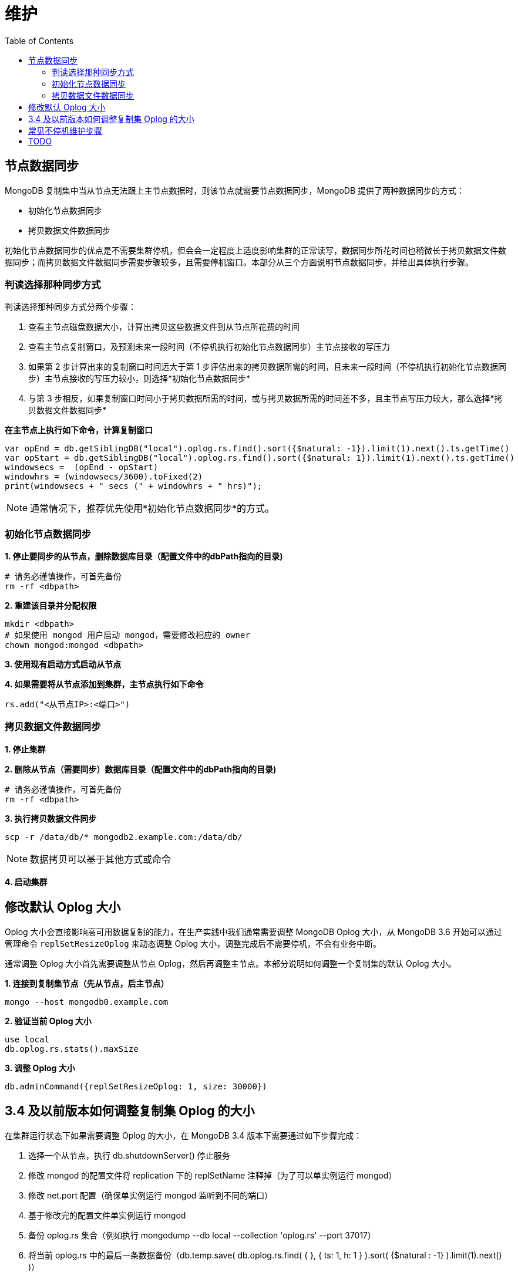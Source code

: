= 维护
:toc: manual

== 节点数据同步

MongoDB 复制集中当从节点无法跟上主节点数据时，则该节点就需要节点数据同步，MongoDB 提供了两种数据同步的方式：

* 初始化节点数据同步
* 拷贝数据文件数据同步

初始化节点数据同步的优点是不需要集群停机，但会会一定程度上适度影响集群的正常读写，数据同步所花时间也稍微长于拷贝数据文件数据同步；而拷贝数据文件数据同步需要步骤较多，且需要停机窗口。本部分从三个方面说明节点数据同步，并给出具体执行步骤。

=== 判读选择那种同步方式

判读选择那种同步方式分两个步骤：

1. 查看主节点磁盘数据大小，计算出拷贝这些数据文件到从节点所花费的时间
2. 查看主节点复制窗口，及预测未来一段时间（不停机执行初始化节点数据同步）主节点接收的写压力
3. 如果第 2 步计算出来的复制窗口时间远大于第 1 步评估出来的拷贝数据所需的时间，且未来一段时间（不停机执行初始化节点数据同步）主节点接收的写压力较小，则选择*初始化节点数据同步*
4. 与第 3 步相反，如果复制窗口时间小于拷贝数据所需的时间，或与拷贝数据所需的时间差不多，且主节点写压力较大，那么选择*拷贝数据文件数据同步*

[source, json]
.*在主节点上执行如下命令，计算复制窗口*
----
var opEnd = db.getSiblingDB("local").oplog.rs.find().sort({$natural: -1}).limit(1).next().ts.getTime()
var opStart = db.getSiblingDB("local").oplog.rs.find().sort({$natural: 1}).limit(1).next().ts.getTime()
windowsecs =  (opEnd - opStart)
windowhrs = (windowsecs/3600).toFixed(2)
print(windowsecs + " secs (" + windowhrs + " hrs)");
----

NOTE: 通常情况下，推荐优先使用*初始化节点数据同步*的方式。

=== 初始化节点数据同步

[source, json]
.*1. 停止要同步的从节点，删除数据库目录（配置文件中的dbPath指向的目录)*
----
# 请务必谨慎操作，可首先备份
rm -rf <dbpath>
----

[source, json]
.*2. 重建该目录并分配权限*
----
mkdir <dbpath>
# 如果使用 mongod 用户启动 mongod，需要修改相应的 owner
chown mongod:mongod <dbpath>
----

*3. 使用现有启动方式启动从节点*

[source, json]
.*4. 如果需要将从节点添加到集群，主节点执行如下命令*
----
rs.add("<从节点IP>:<端口>")
----

=== 拷贝数据文件数据同步

*1. 停止集群*

[source, json]
.*2. 删除从节点（需要同步）数据库目录（配置文件中的dbPath指向的目录)*
----
# 请务必谨慎操作，可首先备份
rm -rf <dbpath>
----

[source, json]
.*3. 执行拷贝数据文件同步*
----
scp -r /data/db/* mongodb2.example.com:/data/db/
----

NOTE: 数据拷贝可以基于其他方式或命令

*4. 启动集群*

== 修改默认 Oplog 大小

Oplog 大小会直接影响高可用数据复制的能力，在生产实践中我们通常需要调整 MongoDB Oplog 大小，从 MongoDB 3.6 开始可以通过管理命令 `replSetResizeOplog` 来动态调整 Oplog 大小，调整完成后不需要停机，不会有业务中断。

通常调整 Oplog 大小首先需要调整从节点 Oplog，然后再调整主节点。本部分说明如何调整一个复制集的默认 Oplog 大小。 

[source, json]
.*1. 连接到复制集节点（先从节点，后主节点）*
----
mongo --host mongodb0.example.com
----

[source, json]
.*2. 验证当前  Oplog 大小*
----
use local
db.oplog.rs.stats().maxSize
----

[source, json]
.*3. 调整 Oplog 大小*
----
db.adminCommand({replSetResizeOplog: 1, size: 30000})
----

== 3.4 及以前版本如何调整复制集 Oplog 的大小

在集群运行状态下如果需要调整 Oplog 的大小，在 MongoDB 3.4 版本下需要通过如下步骤完成：

1. 选择一个从节点，执行 db.shutdownServer() 停止服务
2. 修改 mongod 的配置文件将 replication 下的 replSetName 注释掉（为了可以单实例运行 mongod）
3. 修改 net.port 配置（确保单实例运行 mongod 监听到不同的端口）
4. 基于修改完的配置文件单实例运行 mongod
5. 备份 oplog.rs 集合（例如执行 mongodump --db local --collection 'oplog.rs' --port 37017）
6. 将当前 oplog.rs 中的最后一条数据备份（db.temp.save( db.oplog.rs.find( { }, { ts: 1, h: 1 } ).sort( {$natural : -1} ).limit(1).next() )）
7. 删除 oplog.rs 集合
8. 创建一个新的 oplog.rs 集合，并指定大小（db.runCommand( { create: "oplog.rs", capped: true, size: (50 * 1024 * 1024 * 1024) } )），50 * 1024 * 1024 * 1024 的大小为 50 GB
9. 将备份集合中的最后一条数据添加到新创建的 oplog.rs 集合中（db.oplog.rs.save( db.temp.findOne() )）
10. 停止单实例运行 mongod
11. 对照第 2 步，将注释掉的 replSetName 取消，确保和原始配置一致
12. 对照第 3 步，将 net.port  配置为和初始端口一致
13. 基于更新后的配置文件启动 mongod
14. 确保 mongod 启动完成加入分片复制集后在主节点执行 rs.stepDown()
15. 重复步骤 1 - 14，确保所有节点都重新设定 Oplog 完成。

[source, json]
.*相关命令*
----
db.shutdownServer()

mongod --config mongod.conf

mongodump --db local --collection 'oplog.rs' --port 27005 -o oplog.rs.dump

use local
db.temp.drop()
db.temp.save( db.oplog.rs.find( { }, { ts: 1, h: 1 } ).sort( {$natural : -1} ).limit(1).next() )
db.temp.find()

db.oplog.rs.drop()
db.runCommand( { create: "oplog.rs", capped: true, size: (50 * 1024 * 1024 * 1024) } )
db.oplog.rs.save( db.temp.findOne() )
db.oplog.rs.find()
db.temp.drop()

use admin
db.shutdownServer()
----


== 常见不停机维护步骤

MongoDB 复制集一主多从架构，维护可以做到不停机，具体维护，例如升级可以先在从节点上进行，让所有从节点进行完成后强制进行一次选举，让未进行维护的主节点变成从节点，然后进行维护操作。本部分说明常见不停机维护的一般步骤。

[source, json]
.*1. 停止一个从节点*
----
use admin
db.shutdownServer()
----

[source, json]
.*2. 以单点方式启动 MongoDB*
----
// 1. 修改启动配置文件
#replication:
#   replSetName: "rs0"
net:
   bindIp: 0.0.0.0
   port: 27018
setParameter:
   skipShardingConfigurationChecks: true
   disableLogicalSessionCacheRefresh: true

// 2. 单实例启动
sudo mongod --config mongod-m.conf
----

[source, json]
.*3. 执行维护，也可以本地连接*
----
mongo --port 27018
----

[source, json]
.*4. 维护结束后，重启从节点*
----
use admin
db.shutdownServer()

sudo mongod --config mongod.conf
----

[source, json]
.*5. 主节点执行维护操作*
----
rs.stepDown()
----

== TODO

[source, json]
.**
----

----

[source, json]
.**
----

----

[source, json]
.**
----

----

[source, json]
.**
----

----

[source, json]
.**
----

----

[source, json]
.**
----

----

[source, json]
.**
----

----

[source, json]
.**
----

----

[source, json]
.**
----

----

[source, json]
.**
----

----

[source, json]
.**
----

----

[source, json]
.**
----

----

[source, json]
.**
----

----

[source, json]
.**
----

----

[source, json]
.**
----

----
